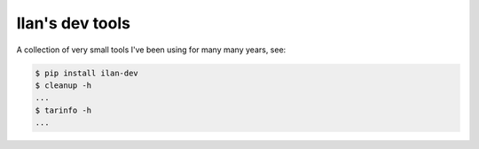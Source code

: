 Ilan's dev tools
================

A collection of very small tools I've been using for many many years, see:

.. code-block:: shell-session

    $ pip install ilan-dev
    $ cleanup -h
    ...
    $ tarinfo -h
    ...
